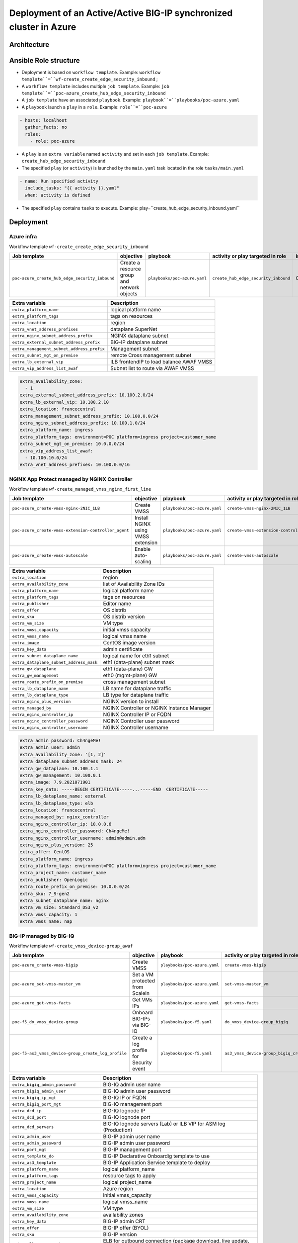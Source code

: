 Deployment of an Active/Active BIG-IP synchronized cluster in Azure
###################################################################

Architecture
*****************************************

.. image:: ./_pictures/tierII_access_path.png
   :align: center
   :width: 800
   :alt: Access path for TierI applications

.. image:: ./_pictures/tierI_access_path.png
   :align: center
   :width: 800
   :alt: Access path for TierI applications

.. image:: ./_pictures/routing_view.png
   :align: center
   :width: 800
   :alt: Routing view

.. contents:: Contents
    :local:

Ansible Role structure
**************
- Deployment is based on ``workflow template``. Example: ``workflow template``=``wf-create_create_edge_security_inbound`` ;
- A ``workflow template`` includes multiple ``job template``. Example: ``job template``=``poc-azure_create_hub_edge_security_inbound``
- A ``job template`` have an associated ``playbook``. Example: ``playbook``=``playbooks/poc-azure.yaml``
- A ``playbook`` launch a ``play`` in a ``role``. Example: ``role``=``poc-azure``

.. code:: yaml

    - hosts: localhost
      gather_facts: no
      roles:
        - role: poc-azure

- A ``play`` is an ``extra variable`` named ``activity`` and set in each ``job template``. Example: ``create_hub_edge_security_inbound``
- The specified ``play`` (or ``activity``) is launched by the ``main.yaml`` task located in the role ``tasks/main.yaml``

.. code:: yaml

    - name: Run specified activity
      include_tasks: "{{ activity }}.yaml"
      when: activity is defined

- The specified ``play`` contains ``tasks`` to execute. Example: play=``create_hub_edge_security_inbound.yaml``

Deployment
*****************************************

Azure infra
=========================================

Workflow template ``wf-create_create_edge_security_inbound``

=============================================================   =============================================       =============================================   =============================================   =============================================   =============================================
Job template                                                    objective                                           playbook                                        activity or play targeted in role               inventory                                       credential
=============================================================   =============================================       =============================================   =============================================   =============================================   =============================================
``poc-azure_create_hub_edge_security_inbound``                  Create a resource group and network objects         ``playbooks/poc-azure.yaml``                    ``create_hub_edge_security_inbound``            CMP_inv_CloudBuilderf5                          <Service Principal>
=============================================================   =============================================       =============================================   =============================================   =============================================   =============================================

==============================================  =============================================
Extra variable                                  Description
==============================================  =============================================
``extra_platform_name``                         logical platform name
``extra_platform_tags``                         tags on resources
``extra_location``                              region
``extra_vnet_address_prefixes``                 dataplane SuperNet
``extra_nginx_subnet_address_prefix``           NGINX dataplane subnet
``extra_external_subnet_address_prefix``        BIG-IP dataplane subnet
``extra_management_subnet_address_prefix``      Management subnet
``extra_subnet_mgt_on_premise``                 remote Cross management subnet
``extra_lb_external_vip``                       ILB frontendIP to load balance AWAF VMSS
``extra_vip_address_list_awaf``                 Subnet list to route via AWAF VMSS
==============================================  =============================================

.. code-block:: yaml

    extra_availability_zone:
      - 1
    extra_external_subnet_address_prefix: 10.100.2.0/24
    extra_lb_external_vip: 10.100.2.10
    extra_location: francecentral
    extra_management_subnet_address_prefix: 10.100.0.0/24
    extra_nginx_subnet_address_prefix: 10.100.1.0/24
    extra_platform_name: ingress
    extra_platform_tags: environment=POC platform=ingress project=customer_name
    extra_subnet_mgt_on_premise: 10.0.0.0/24
    extra_vip_address_list_awaf:
      - 10.100.10.0/24
    extra_vnet_address_prefixes: 10.100.0.0/16

NGINX App Protect managed by NGINX Controller
=============================================

Workflow template ``wf-create_managed_vmss_nginx_first_line``

=============================================================   =============================================       =============================================   =============================================   =============================================   =============================================
Job template                                                    objective                                           playbook                                        activity or play targeted in role               inventory                                       credential
=============================================================   =============================================       =============================================   =============================================   =============================================   =============================================
``poc-azure_create-vmss-nginx-2NIC_1LB``                        Create VMSS                                         ``playbooks/poc-azure.yaml``                    ``create-vmss-nginx-2NIC_1LB``                  CMP_inv_CloudBuilderf5                          <Service Principal>
``poc-azure_create-vmss-extension-controller_agent``            Install NGINX using VMSS extension                  ``playbooks/poc-azure.yaml``                    ``create-vmss-extension-controller_agent``      CMP_inv_CloudBuilderf5                          <Service Principal>
``poc-azure_create-vmss-autoscale``                             Enable auto-scaling                                 ``playbooks/poc-azure.yaml``                    ``create-vmss-autoscale``                       CMP_inv_CloudBuilderf5                          <Service Principal>
=============================================================   =============================================       =============================================   =============================================   =============================================   =============================================

==============================================  =============================================
Extra variable                                  Description
==============================================  =============================================
``extra_location``                              region
``extra_availability_zone``                     list of Availability Zone IDs
``extra_platform_name``                         logical platform name
``extra_platform_tags``                         tags on resources
``extra_publisher``                             Editor name
``extra_offer``                                 OS distrib
``extra_sku``                                   OS distrib version
``extra_vm_size``                               VM type
``extra_vmss_capacity``                         initial vmss capacity
``extra_vmss_name``                             logical vmss name
``extra_image``                                 CentOS image version
``extra_key_data``                              admin certificate
``extra_subnet_dataplane_name``                 logical name for eth1 subnet
``extra_dataplane_subnet_address_mask``         eth1 (data-plane) subnet mask
``extra_gw_dataplane``                          eth1 (data-plane) GW
``extra_gw_management``                         eth0 (mgmt-plane) GW
``extra_route_prefix_on_premise``               cross management subnet
``extra_lb_dataplane_name``                     LB name for dataplane traffic
``extra_lb_dataplane_type``                     LB type for dataplane traffic
``extra_nginx_plus_version``                    NGINX version to install
``extra_managed_by``                            NGINX Controller or NGINX Instance Manager
``extra_nginx_controller_ip``                   NGINX Controller IP or FQDN
``extra_nginx_controller_password``             NGINX Controller user password
``extra_nginx_controller_username``             NGINX Controller username
==============================================  =============================================

.. code-block:: yaml

    extra_admin_password: Ch4ngeMe!
    extra_admin_user: admin
    extra_availability_zone: '[1, 2]'
    extra_dataplane_subnet_address_mask: 24
    extra_gw_dataplane: 10.100.1.1
    extra_gw_management: 10.100.0.1
    extra_image: 7.9.2021071901
    extra_key_data: -----BEGIN CERTIFICATE-----...-----END  CERTIFICATE-----
    extra_lb_dataplane_name: external
    extra_lb_dataplane_type: elb
    extra_location: francecentral
    extra_managed_by: nginx_controller
    extra_nginx_controller_ip: 10.0.0.6
    extra_nginx_controller_password: Ch4ngeMe!
    extra_nginx_controller_username: admin@admin.adm
    extra_nginx_plus_version: 25
    extra_offer: CentOS
    extra_platform_name: ingress
    extra_platform_tags: environment=POC platform=ingress project=customer_name
    extra_project_name: customer_name
    extra_publisher: OpenLogic
    extra_route_prefix_on_premise: 10.0.0.0/24
    extra_sku: 7_9-gen2
    extra_subnet_dataplane_name: nginx
    extra_vm_size: Standard_DS3_v2
    extra_vmss_capacity: 1
    extra_vmss_name: nap


BIG-IP managed by BIG-IQ
=============================================

Workflow template ``wf-create_vmss_device-group_awaf``

=============================================================   =============================================       =============================================   =============================================   =============================================   =============================================
Job template                                                    objective                                           playbook                                        activity or play targeted in role               inventory                                       credential
=============================================================   =============================================       =============================================   =============================================   =============================================   =============================================
``poc-azure_create-vmss-bigip``                                 Create VMSS                                         ``playbooks/poc-azure.yaml``                    ``create-vmss-bigip``                           CMP_inv_CloudBuilderf5                          <Service Principal>
``poc-azure_set-vmss-master_vm``                                Set a VM protected from ScaleIn                     ``playbooks/poc-azure.yaml``                    ``set-vmss-master_vm``                          CMP_inv_CloudBuilderf5                          <Service Principal>
``poc-azure_get-vmss-facts``                                    Get VMs IPs                                         ``playbooks/poc-azure.yaml``                    ``get-vmss-facts``                              CMP_inv_CloudBuilderf5                          <Service Principal>
``poc-f5_do_vmss_device-group``                                 Onboard BIG-IPs via BIG-IQ                          ``playbooks/poc-f5.yaml``                       ``do_vmss_device-group_bigiq``                  localhost
``poc-f5-as3_vmss_device-group_create_log_profile``             Create a log profile for Security event             ``playbooks/poc-f5.yaml``                       ``as3_vmss_device-group_bigiq_create_config``   localhost
=============================================================   =============================================       =============================================   =============================================   =============================================   =============================================

==============================================  ========================================================================
Extra variable                                  Description
==============================================  ========================================================================
``extra_bigiq_admin_password``                  BIG-IQ admin user name
``extra_bigiq_admin_user``                      BIG-IQ admin user password
``extra_bigiq_ip_mgt``                          BIG-IQ IP or FQDN
``extra_bigiq_port_mgt``                        BIG-IQ management port
``extra_dcd_ip``                                BIG-IQ lognode IP
``extra_dcd_port``                              BIG-IQ lognode port
``extra_dcd_servers``                           BIG-IQ lognode servers (Lab) or ILB VIP for ASM log (Production)
``extra_admin_user``                            BIG-IP admin user name
``extra_admin_password``                        BIG-IP admin user password
``extra_port_mgt``                              BIG-IP management port
``extra_template_do``                           BIG-IP Declarative Onboardig template to use
``extra_as3_template``                          BIG-IP Application Service template to deploy
``extra_platform_name``                         logical platform_name
``extra_platform_tags``                         resource tags to apply
``extra_project_name``                          logical project_name
``extra_location``                              Azure region
``extra_vmss_capacity``                         initial vmss_capacity
``extra_vmss_name``                             logical vmss_name
``extra_vm_size``                               VM type
``extra_availability_zone``                     availability zones
``extra_key_data``                              BIG-IP admin CRT
``extra_offer``                                 BIG-IP offer (BYOL)
``extra_sku``                                   BIG-IP version
``extra_elb_management_name``                   ELB for outbound connection (package download, live update, Shape...)
``extra_subnet_dataplane_name``                 logical name for eth1 subnet
``extra_dataplane_subnet_address_mask``         eth1 subnet mask
``extra_gw_dataplane``                          eth1 GW
``extra_gw_management``                         eth0 GW
``extra_route_prefix_on_premise``               cross management subnet
``extra_lb_dataplane_name``                     LB name for dataplane traffic
``extra_lb_dataplane_type``                     LB type for dataplane traffic
==============================================  ========================================================================

.. code-block:: yaml

    extra_admin_password: Ch4ngeMe!
    extra_admin_user: admin
    extra_as3_template: as3_security_logging.jinja2
    extra_availability_zone: '[1, 2]'
    extra_bigiq_admin_password: Ch4ngeMe!
    extra_bigiq_admin_user: adminUser
    extra_bigiq_device_discovery_state: present
    extra_bigiq_ip_mgt: 1.1.1.1
    extra_bigiq_port_mgt: 443
    extra_dataplane_subnet_address_mask: 24
    extra_dcd_ip: 10.0.0.5
    extra_dcd_port: 8514
    extra_dcd_servers: '[{''address'': ''10.0.0.5'', ''port'': ''8514''}]'
    extra_elb_management_name: outbound-management-vmss-awaf
    extra_gw_dataplane: 10.100.2.1
    extra_gw_management: 10.100.0.1
    extra_key_data: -----BEGIN CERTIFICATE-----...-----END  CERTIFICATE-----
    extra_lb_dataplane_name: external
    extra_lb_dataplane_type: ilb
    extra_location: francecentral
    extra_offer: f5-big-ip-byol
    extra_platform_name: ingress
    extra_platform_tags: environment=POC platform=ingress project=maif
    extra_port_mgt: 443
    extra_project_name: customer_name
    extra_route_prefix_on_premise: 10.0.0.0/24
    extra_sku: f5-big-all-1slot-byol
    extra_subnet_dataplane_name: external
    extra_template_do: do-vmss-standalone-2nic-awaf-BIGIQ.json
    extra_vm_size: Standard_DS3_v2
    extra_vmss_capacity: 2
    extra_vmss_name: bigipwaf


